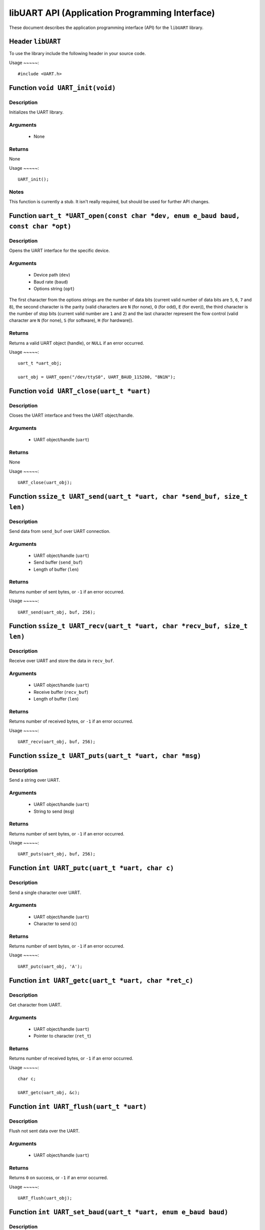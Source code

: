===============================================
libUART API (Application Programming Interface)
===============================================

These document describes the application programming interface (API) for the ``libUART`` library.

Header ``libUART``
------------------

To use the library include the following header in your source code.

Usage
~~~~~::
    #include <UART.h>

Function ``void UART_init(void)``
---------------------------------

Description
~~~~~~~~~~~

Initializes the UART library.

Arguments
~~~~~~~~~

    - None

Returns
~~~~~~~

None

Usage
~~~~~::
    UART_init();

Notes
~~~~~

This function is currently a stub. It isn't really required, but should
be used for further API changes.

Function ``uart_t *UART_open(const char *dev, enum e_baud baud, const char *opt)``
----------------------------------------------------------------------------------

Description
~~~~~~~~~~~

Opens the UART interface for the specific device.

Arguments
~~~~~~~~~
    - Device path (``dev``)
    - Baud rate (``baud``)
    - Options string (``opt``)

The first character from the options strings are the number of data bits (current valid
number of data bits are ``5``, ``6``, ``7`` and ``8``), the second character is the parity
(valid characters are ``N`` (for none), ``O`` (for odd), ``E`` (for even)), the third
character is the number of stop bits (current valid number are ``1`` and ``2``) and the
last character represent the flow control (valid character are ``N`` (for none), ``S``
(for software), ``H`` (for hardware)).

Returns
~~~~~~~

Returns a valid UART object (handle), or ``NULL`` if an error occurred.

Usage
~~~~~::
    uart_t *uart_obj;

    uart_obj = UART_open("/dev/ttyS0", UART_BAUD_115200, "8N1N");

Function ``void UART_close(uart_t *uart)``
------------------------------------------

Description
~~~~~~~~~~~

Closes the UART interface and frees the UART object/handle.

Arguments
~~~~~~~~~

    - UART object/handle (``uart``)

Returns
~~~~~~~

None

Usage
~~~~~::
    UART_close(uart_obj);


Function ``ssize_t UART_send(uart_t *uart, char *send_buf, size_t len)``
------------------------------------------------------------------------

Description
~~~~~~~~~~~

Send data from ``send_buf`` over UART connection.

Arguments
~~~~~~~~~

    - UART object/handle (``uart``)
    - Send buffer (``send_buf``)
    - Length of buffer (``len``)

Returns
~~~~~~~

Returns number of sent bytes, or ``-1`` if an error occurred.

Usage
~~~~~::
    UART_send(uart_obj, buf, 256);


Function ``ssize_t UART_recv(uart_t *uart, char *recv_buf, size_t len)``
------------------------------------------------------------------------

Description
~~~~~~~~~~~

Receive over UART and store the data in ``recv_buf``.

Arguments
~~~~~~~~~

    - UART object/handle (``uart``)
    - Receive buffer (``recv_buf``)
    - Length of buffer (``len``)

Returns
~~~~~~~

Returns number of received bytes, or ``-1`` if an error occurred.

Usage
~~~~~::
    UART_recv(uart_obj, buf, 256);

Function ``ssize_t UART_puts(uart_t *uart, char *msg)``
-------------------------------------------------------

Description
~~~~~~~~~~~

Send a string over UART.

Arguments
~~~~~~~~~

    - UART object/handle (``uart``)
    - String to send (``msg``)

Returns
~~~~~~~

Returns number of sent bytes, or ``-1`` if an error occurred.

Usage
~~~~~::
    UART_puts(uart_obj, buf, 256);


Function ``int UART_putc(uart_t *uart, char c)``
-------------------------------------------------------

Description
~~~~~~~~~~~

Send a single character over UART.

Arguments
~~~~~~~~~

    - UART object/handle (``uart``)
    - Character to send (``c``)

Returns
~~~~~~~

Returns number of sent bytes, or ``-1`` if an error occurred.

Usage
~~~~~::
    UART_putc(uart_obj, 'A');


Function ``int UART_getc(uart_t *uart, char *ret_c)``
-----------------------------------------------------

Description
~~~~~~~~~~~

Get character from UART.

Arguments
~~~~~~~~~

    - UART object/handle (``uart``)
    - Pointer to character (``ret_t``)

Returns
~~~~~~~

Returns number of received bytes, or ``-1`` if an error occurred.

Usage
~~~~~::
    char c;

    UART_getc(uart_obj, &c);


Function ``int UART_flush(uart_t *uart)``
-----------------------------------------

Description
~~~~~~~~~~~

Flush not sent data over the UART.

Arguments
~~~~~~~~~

    - UART object/handle (``uart``)

Returns
~~~~~~~

Returns ``0`` on success, or ``-1`` if an error occurred.

Usage
~~~~~::
    UART_flush(uart_obj);

Function ``int UART_set_baud(uart_t *uart, enum e_baud baud)``
--------------------------------------------------------------

Description
~~~~~~~~~~~

Set the baud rate.

Arguments
~~~~~~~~~

    - UART object/handle (``uart``)
    - Baud rate (``baud``)

Returns
~~~~~~~

Returns ``0`` on success, or ``-1`` if an error occurred.

Usage
~~~~~::
    UART_set_baud(uart_obj, UART_BAUD_115200);

Function ``int UART_get_baud(uart_t *uart, int *ret_baud)``
-----------------------------------------------------------

Description
~~~~~~~~~~~

Returns the baud rate in ``ret_baud``.

Arguments
~~~~~~~~~

    - UART object/handle (``uart``)
    - Pointer to baud rate (``ret_baud``)

Returns
~~~~~~~

Returns ``0`` on success, or ``-1`` if an error occurred.

Usage
~~~~~::
    int baud;

    UART_get_baud(uart_obj, &baud);

Function ``int UART_get_fd(uart_t *uart, int *ret_fd)``
-------------------------------------------------------

Description
~~~~~~~~~~~

Get the underlying file descriptor for the UART.

Arguments
~~~~~~~~~

    - UART object/handle (``uart``)

Returns
~~~~~~~

Returns ``0`` on success, or ``-1`` if an error occurred.

Function ``int UART_get_dev(uart_t *uart, char **ret_dev)``
-----------------------------------------------------------

Description
~~~~~~~~~~~

Get the UART device name in ``ret_dev``.

Arguments
~~~~~~~~~

    - UART object/handle (``uart``)

Returns
~~~~~~~

Returns ``0`` on success, or ``-1`` if an error occurred.

Function ``int UART_set_databits(uart_t *uart, enum e_data data_bits)``
-----------------------------------------------------------------------

Description
~~~~~~~~~~~

Set the UART data bits.

Arguments
~~~~~~~~~

    - UART object/handle (``uart``)

Returns
~~~~~~~

Returns ``0`` on success, or ``-1`` if an error occurred.

Function ``int UART_get_databits(uart_t *uart, int *ret_data_bits)``
--------------------------------------------------------------------

Description
~~~~~~~~~~~

Returns the data bits of the UART in ``ret_data_bits``.

Arguments
~~~~~~~~~

    - UART object/handle (``uart``)

Returns
~~~~~~~

Returns ``0`` on success, or ``-1`` if an error occurred.


Function ``int UART_set_parity(uart_t *uart, enum e_parity parity)``
--------------------------------------------------------------------

Description
~~~~~~~~~~~

Set the parity.

Arguments
~~~~~~~~~

    - UART object/handle (``uart``)

Returns
~~~~~~~

Returns ``0`` on success, or ``-1`` if an error occurred.


Function ``int UART_get_parity(uart_t *uart, int *ret_parity)``
---------------------------------------------------------------

Description
~~~~~~~~~~~

Returns the parity in ``ret_parity``.

Arguments
~~~~~~~~~

    - UART object/handle (``uart``)

Returns
~~~~~~~

Returns ``0`` on success, or ``-1`` if an error occurred.


Function ``int UART_set_stopbits(uart_t *uart, enum e_stop stop_bits)``
-----------------------------------------------------------------------

Description
~~~~~~~~~~~

Set the number of stop bits.

Arguments
~~~~~~~~~

    - UART object/handle (``uart``)

Returns
~~~~~~~

Returns ``0`` on success, or ``-1`` if an error occurred.



Function ``int UART_get_stopbits(uart_t *uart, int *ret_stop_bits)``
--------------------------------------------------------------------

Description
~~~~~~~~~~~

Get the number of stop bits in ``ret_stop_bits``.

Arguments
~~~~~~~~~

    - UART object/handle (``uart``)

Returns
~~~~~~~

Returns ``0`` on success, or ``-1`` if an error occurred.


Function ``int UART_set_flowctrl(uart_t *uart, enum e_flow flow_ctrl)``
-----------------------------------------------------------------------

Description
~~~~~~~~~~~

Set the flow control.

Arguments
~~~~~~~~~

    - UART object/handle (``uart``)

Returns
~~~~~~~

Returns ``0`` on success, or ``-1`` if an error occurred.


Function ``int UART_get_flowctrl(uart_t *uart, int *ret_flow_ctrl)``
--------------------------------------------------------------------

Description
~~~~~~~~~~~

Returns the flow control in ``ret_flow_ctrl``.

Arguments
~~~~~~~~~

    - UART object/handle (``uart``)

Returns
~~~~~~~

Returns ``0`` on success, or ``-1`` if an error occurred.




Function ``int UART_set_pin(uart_t *uart, enum e_pins pin, int state)``
-----------------------------------------------------------------------

Description
~~~~~~~~~~~

Set the UART pin state.

Arguments
~~~~~~~~~

    - UART object/handle (``uart``)
    - UART pin (``pin``)
        - ``UART_PIN_RTS`` (out)
        - ``UART_PIN_DTR`` (out)
    - Pin state (``state``)
        - ``UART_PIN_LOW``
        - ``UART_PIN_HIGH``

Returns
~~~~~~~

Returns ``0`` on success, or ``-1`` if an error occurred.

Usage
~~~~~::
    int state;

    UART_set_pin(uart_obj, UART_PIN_RTS, UART_PIN_HIGH);


Function ``int UART_get_pin(uart_t *uart, enum e_pins pin, int *ret_state)``
----------------------------------------------------------------------------

Description
~~~~~~~~~~~

Get the UART pin state.

Arguments
~~~~~~~~~

    - UART object/handle (``uart``)
    - UART pin (``pin``)
        - ``UART_PIN_RTS``
        - ``UART_PIN_CTS``
        - ``UART_PIN_DSR``
        - ``UART_PIN_DCD``
        - ``UART_PIN_DTR``
        - ``UART_PIN_RI``
    - Pointer to pin state (``ret_state``). Possible values are:
        - ``UART_PIN_LOW``
        - ``UART_PIN_HIGH``

Returns
~~~~~~~

Returns ``0`` on success, or ``-1`` if an error occurred.

Usage
~~~~~::
    int state;

    UART_get_pin(uart_obj, UART_PIN_CTS, &state);

Function ``int UART_get_bytes_available(uart_t *uart, int *ret_num)``
---------------------------------------------------------------------

Description
~~~~~~~~~~~

Returns the number in ``ret_num`` of bytes available.

Arguments
~~~~~~~~~

    - UART object/handle (``uart``)
    - Pointer to received bytes (``ret_num``)

Returns
~~~~~~~

Returns ``0`` on success, or ``-1`` if an error occurred.

Usage
~~~~~::
    int bytes;

    UART_get_bytes_available(uart_obj, &bytes);

Function ``void UART_set_errmsg(int msg_enable)``
-------------------------------------------------

Description
~~~~~~~~~~~

This is a stub, currently not used.

Returns
~~~~~~~

none.

Function ``char *UART_get_libname(void)``
-----------------------------------------

Description
~~~~~~~~~~~

Returns the library name.

Arguments
~~~~~~~~~

    - None

Returns
~~~~~~~

Returns the library name string.

Function ``char *UART_get_libversion(void)``
--------------------------------------------

Description
~~~~~~~~~~~

Returns the library version.

Arguments
~~~~~~~~~

    - None

Returns
~~~~~~~

Returns the library version string.
